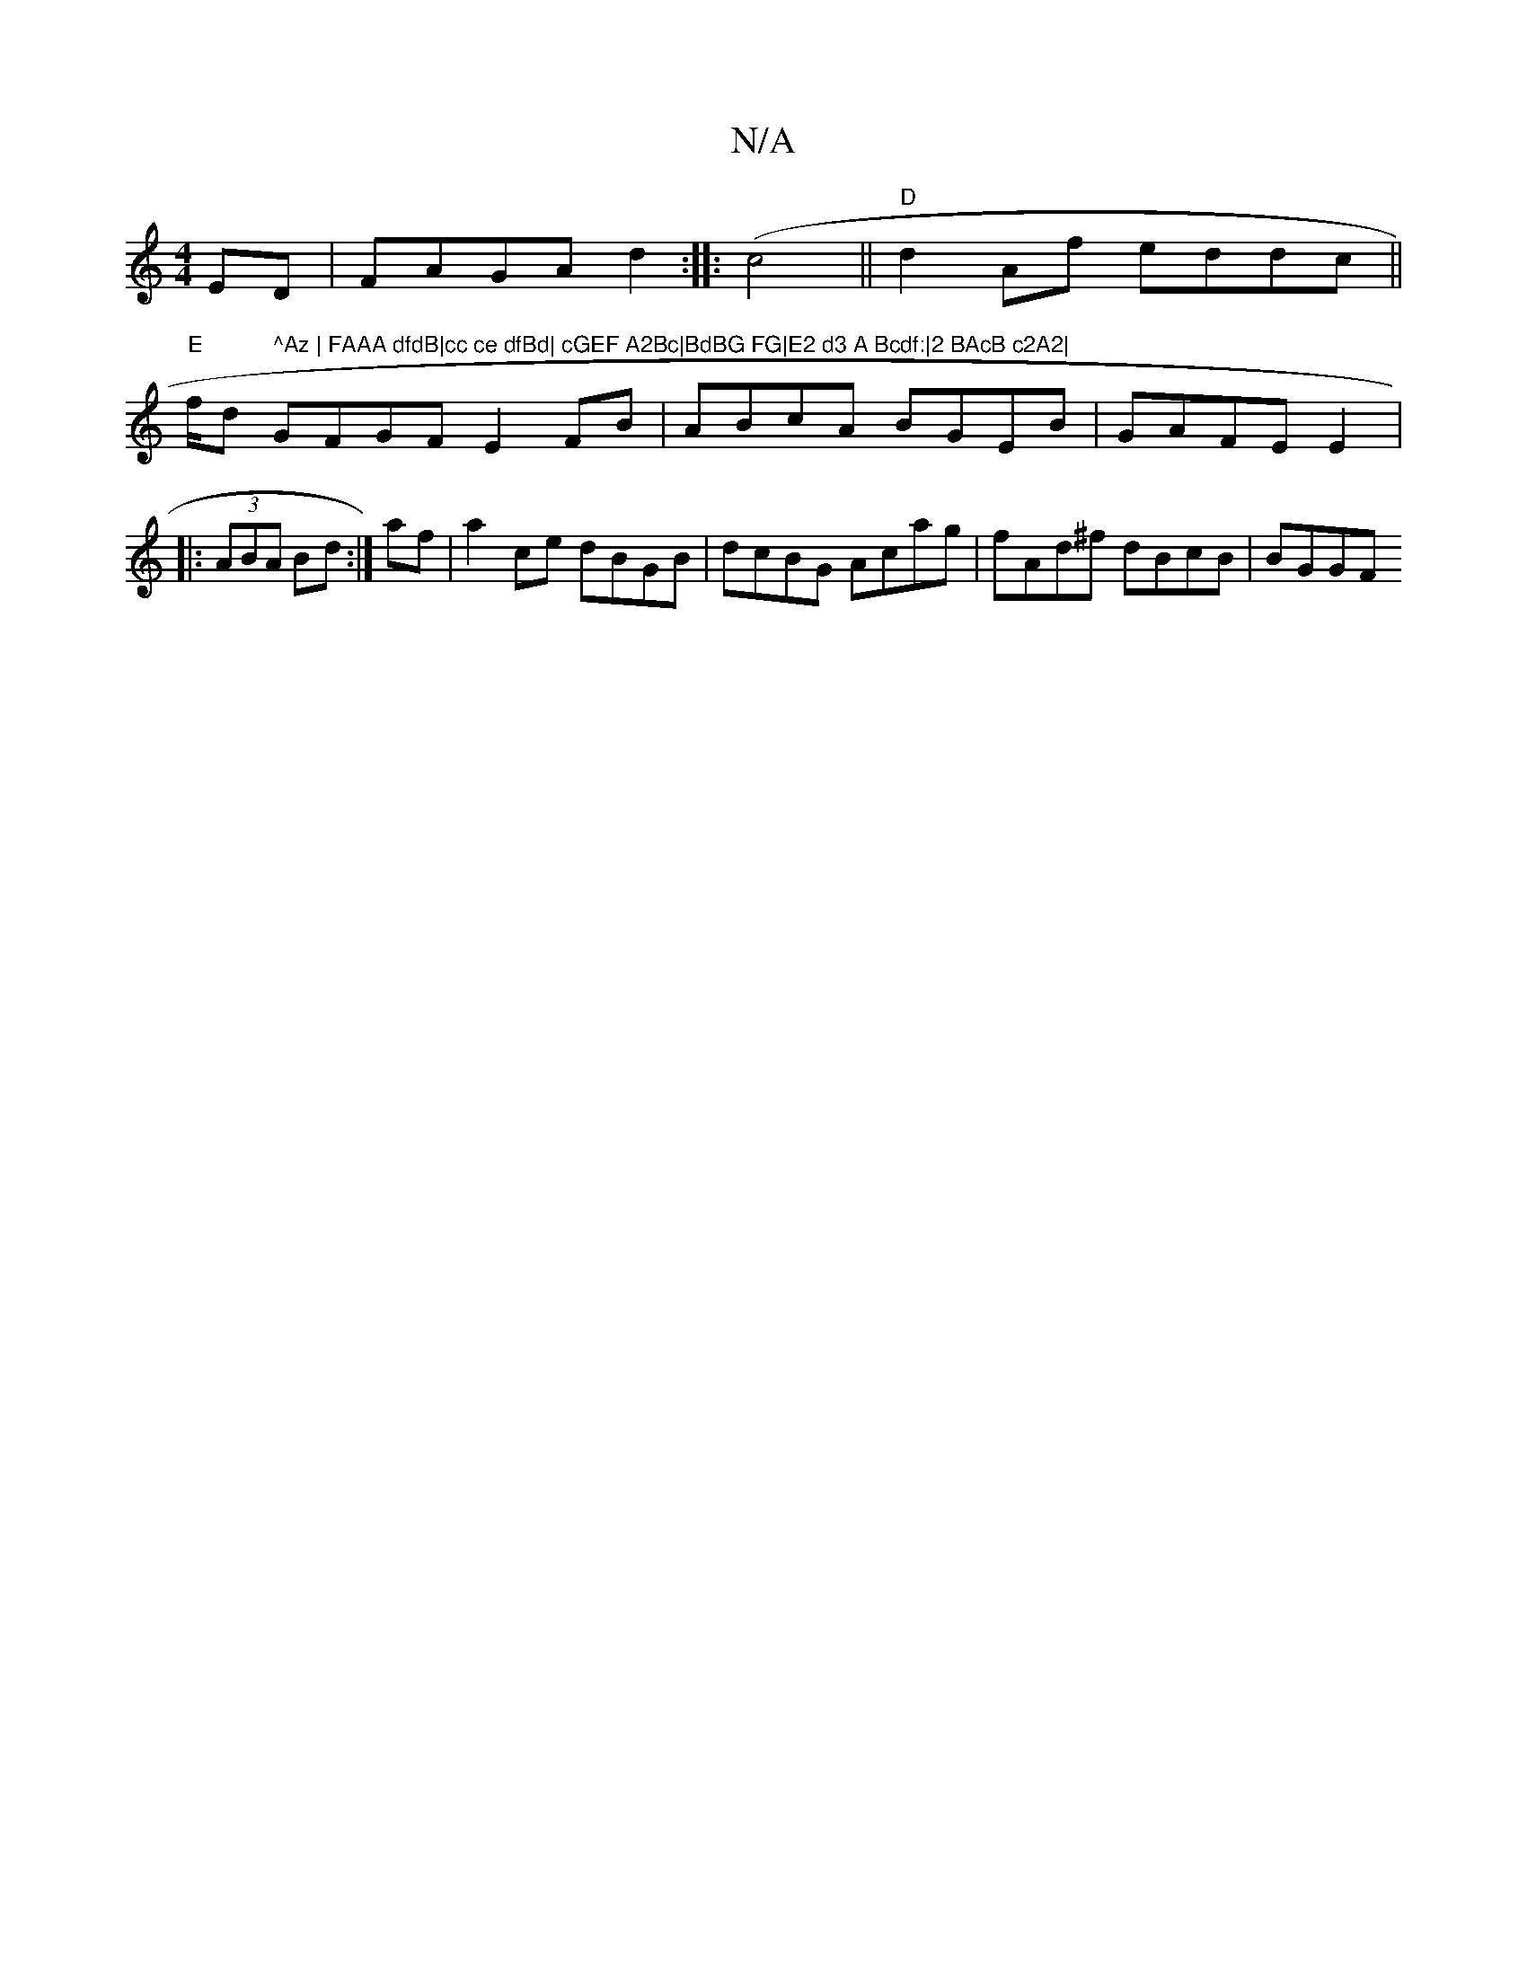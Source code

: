 X:1
T:N/A
M:4/4
R:N/A
K:Cmajor
ED|FAGA d2:|
|:(c4 ||
"D"d2 Af eddc||
"E" !f/d" ^Az | FAAA dfdB|cc ce dfBd| cGEF A2Bc|BdBG FG|E2 d3 A Bcdf:|2 BAcB c2A2|
GFGF E2FB|ABcA BGEB|GAFE E2|:(3ABA Bd :|
af|a2ce dBGB|dcBG Acag|fAd^f dBcB|BGGF
